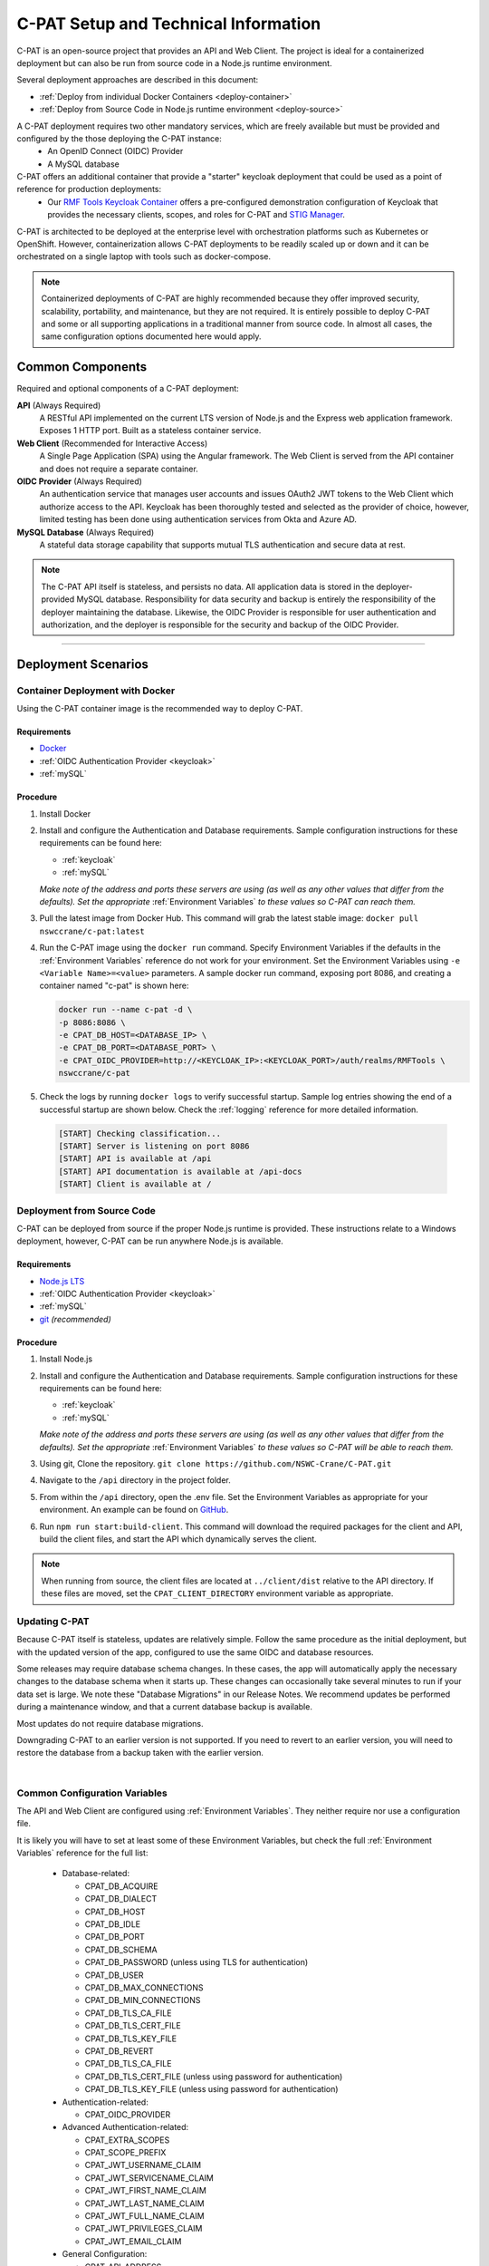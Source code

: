 
.. _installation-and-setup:

C-PAT Setup and Technical Information
########################################################## 

C-PAT is an open-source project that provides an API and Web Client. The project is ideal for a containerized deployment but can also be run from source code in a Node.js runtime environment.

Several deployment approaches are described in this document:

- :ref:`Deploy from individual Docker Containers <deploy-container>`
- :ref:`Deploy from Source Code in Node.js runtime environment <deploy-source>`


A C-PAT deployment requires two other mandatory services, which are freely available but must be provided and configured by the those deploying the C-PAT instance:
  - An OpenID Connect (OIDC) Provider
  - A MySQL database

C-PAT offers an additional container that provide a "starter" keycloak deployment that could be used as a point of reference for production deployments:
  - Our `RMF Tools Keycloak Container <https://hub.docker.com/r/nswccrane/c-pat-auth>`_ offers a pre-configured demonstration configuration of Keycloak that provides the necessary clients, scopes, and roles for C-PAT and `STIG Manager <https://stig-manager.readthedocs.io/>`_. 

C-PAT is architected to be deployed at the enterprise level with orchestration platforms such as Kubernetes or OpenShift. However, containerization allows C-PAT deployments to be readily scaled up or down and it can be orchestrated on a single laptop with tools such as docker-compose.

.. note::
  Containerized deployments of C-PAT are highly recommended because they offer improved security, scalability, portability, and maintenance, but they are not required. It is entirely possible to deploy C-PAT and some or all supporting applications in a traditional manner from source code.  In almost all cases, the same configuration options documented here would apply. 


Common Components 
=================

Required and optional components of a C-PAT deployment:

**API** (Always Required)
  A RESTful API implemented on the current LTS version of Node.js and the Express web application framework. Exposes 1 HTTP port. Built as a stateless container service.
**Web Client** (Recommended for Interactive Access)
  A Single Page Application (SPA) using the Angular framework. The Web Client is served from the API container and does not require a separate container.
**OIDC Provider**  (Always Required)
  An authentication service that manages user accounts and issues OAuth2 JWT tokens to the Web Client which authorize access to the API. Keycloak has been thoroughly tested and selected as the provider of choice, however, limited testing has been done using authentication services from Okta and Azure AD.
**MySQL Database**  (Always Required)
  A stateful data storage capability that supports mutual TLS authentication and secure data at rest. 


.. note::
  The C-PAT API itself is stateless, and persists no data. All application data is stored in the deployer-provided MySQL database. Responsibility for data security and backup is entirely the responsibility of the deployer maintaining the database. 
  Likewise, the OIDC Provider is responsible for user authentication and authorization, and the deployer is responsible for the security and backup of the OIDC Provider.


-------------------------------


Deployment Scenarios
===============================================

.. _deploy-container:

Container Deployment with Docker
-------------------------------------------------

Using the C-PAT container image is the recommended way to deploy C-PAT.

Requirements
~~~~~~~~~~~~~~

- `Docker <https://www.docker.com/get-started>`_
- :ref:`OIDC Authentication Provider <keycloak>`
- :ref:`mySQL`


Procedure
~~~~~~~~~~~~~~~~~~~~~

#. Install Docker 
#. Install and configure the Authentication and Database requirements. Sample configuration instructions for these requirements can be found here:

   - :ref:`keycloak`
   - :ref:`mySQL`

   *Make note of the address and ports these servers are using (as well as any other values that differ from the defaults). Set the appropriate* :ref:`Environment Variables` *to these values so C-PAT can reach them.*

#. Pull the latest image from Docker Hub. This command will grab the latest stable image:  ``docker pull nswccrane/c-pat:latest``
#. Run the C-PAT image using the ``docker run`` command. Specify Environment Variables if the defaults in the :ref:`Environment Variables` reference do not work for your environment. Set the Environment Variables using ``-e <Variable Name>=<value>`` parameters. A sample docker run command, exposing port 8086, and creating a container named "c-pat" is shown here:

   .. code-block:: bash

      docker run --name c-pat -d \
      -p 8086:8086 \
      -e CPAT_DB_HOST=<DATABASE_IP> \
      -e CPAT_DB_PORT=<DATABASE_PORT> \
      -e CPAT_OIDC_PROVIDER=http://<KEYCLOAK_IP>:<KEYCLOAK_PORT>/auth/realms/RMFTools \
      nswccrane/c-pat


#. Check the logs by running ``docker logs`` to verify successful startup.  Sample log entries showing the end of a successful startup are shown below.  Check the :ref:`logging` reference for more detailed information.

  .. code-block :: bash

      [START] Checking classification...
      [START] Server is listening on port 8086
      [START] API is available at /api
      [START] API documentation is available at /api-docs
      [START] Client is available at /


.. _deploy-source:

Deployment from Source Code
-------------------------------

C-PAT can be deployed from source if the proper Node.js runtime is provided. These instructions relate to a Windows deployment, however, C-PAT can be run anywhere Node.js is available. 


Requirements
~~~~~~~~~~~~~~

- `Node.js LTS <https://nodejs.org/en/>`_
- :ref:`OIDC Authentication Provider <keycloak>`
- :ref:`mySQL`
- `git <https://git-scm.com/downloads>`_ *(recommended)*


Procedure
~~~~~~~~~~~~~~~~~~~~~


#. Install Node.js  
#. Install and configure the Authentication and Database requirements. Sample configuration instructions for these requirements can be found here:

   - :ref:`keycloak`
   - :ref:`mySQL`

   *Make note of the address and ports these servers are using (as well as any other values that differ from the defaults). Set the appropriate* :ref:`Environment Variables` *to these values so C-PAT will be able to reach them.*

#. Using git, Clone the repository. ``git clone https://github.com/NSWC-Crane/C-PAT.git``
#. Navigate to the ``/api`` directory in the project folder. 
#. From within the ``/api`` directory, open the .env file. Set the Environment Variables as appropriate for your environment. An example can be found on `GitHub <https://github.com/NSWC-Crane/C-PAT/blob/main/api/.env>`_.
#. Run ``npm run start:build-client``. This command will download the required packages for the client and API, build the client files, and start the API which dynamically serves the client.

.. note::
  When running from source, the client files are located at ``../client/dist`` relative to the API directory. If these files are moved, set the ``CPAT_CLIENT_DIRECTORY`` environment variable as appropriate.


Updating C-PAT
-------------------------------------------------

Because C-PAT itself is stateless, updates are relatively simple. Follow the same procedure as the initial deployment, but with the updated version of the app, configured to use the same OIDC and database resources.

Some releases may require database schema changes. In these cases, the app will automatically apply the necessary changes to the database schema when it starts up. These changes can occasionally take several minutes to run if your data set is large. We note these "Database Migrations" in our Release Notes. We recommend updates be performed during a maintenance window, and that a current database backup is available.

Most updates do not require database migrations.

Downgrading C-PAT to an earlier version is not supported. If you need to revert to an earlier version, you will need to restore the database from a backup taken with the earlier version.

| 

Common Configuration Variables
-------------------------------------------------
The API and Web Client are configured using :ref:`Environment Variables`. They neither require nor use a configuration file.

It is likely you will have to set at least some of these Environment Variables, but check the full :ref:`Environment Variables` reference for the full list:

  * Database-related:

    - CPAT_DB_ACQUIRE  
    - CPAT_DB_DIALECT
    - CPAT_DB_HOST
    - CPAT_DB_IDLE  
    - CPAT_DB_PORT           
    - CPAT_DB_SCHEMA 
    - CPAT_DB_PASSWORD (unless using TLS for authentication) 
    - CPAT_DB_USER
    - CPAT_DB_MAX_CONNECTIONS  
    - CPAT_DB_MIN_CONNECTIONS   
    - CPAT_DB_TLS_CA_FILE
    - CPAT_DB_TLS_CERT_FILE
    - CPAT_DB_TLS_KEY_FILE
    - CPAT_DB_REVERT
    - CPAT_DB_TLS_CA_FILE 
    - CPAT_DB_TLS_CERT_FILE (unless using password for authentication)
    - CPAT_DB_TLS_KEY_FILE (unless using password for authentication)

  * Authentication-related:

    - CPAT_OIDC_PROVIDER

  * Advanced Authentication-related:

    - CPAT_EXTRA_SCOPES
    - CPAT_SCOPE_PREFIX
    - CPAT_JWT_USERNAME_CLAIM
    - CPAT_JWT_SERVICENAME_CLAIM
    - CPAT_JWT_FIRST_NAME_CLAIM
    - CPAT_JWT_LAST_NAME_CLAIM
    - CPAT_JWT_FULL_NAME_CLAIM
    - CPAT_JWT_PRIVILEGES_CLAIM
    - CPAT_JWT_EMAIL_CLAIM

  * General Configuration:
    
    - CPAT_API_ADDRESS
    - CPAT_API_PORT
    - CPAT_CLASSIFICATION
  
  * Swagger OpenAPI Tool Configuration:

    - CPAT_SWAGGER_ENABLED
    - CPAT_SWAGGER_SERVER
    - CPAT_SWAGGER_REDIRECT

Additional Suggested Configuration
=======================================


Enable Extra CA Certificates
----------------------------------------
Set the ``NODE_EXTRA_CA_CERTS=file-path`` Node.js environment variable to direct Node to accept CA certificates you have provided, in addition to its built-in CA certs.

Check the `Node.js documentation for more information. <https://nodejs.org/api/cli.html#cli_node_extra_ca_certs_file>`_


Configure Logging
-----------------------
:ref:`Store logs according to Organization requirements. <logging>`

First Steps
==============

.. index::
   single: Add Users

.. _Adding Users:
.. _Add Users:
.. _user-roles-privs:

Configure Users
--------------------------

Users are not created in C-PAT itself. All users must be authenticated by your Authentication Provider (Keycloak, Okta, etc) and be assigned the appropriate roles and scopes before they can obtain a token that is required to access the system. Upon first access after successful Authentication, C-PAT will create a user profile with a PENDING status. 

User privileges are controlled by the Authentication Provider. This can be done by configuring and assigning Users the appropriate roles. In Keycloak, this can be done using the "Role Mappings" tab for that user, or you can set these roles as defaults using the Configure->Roles->Default Roles interface.  See the :ref:`Authentication and Identity<authentication>` section for more information. 

Assign at least one User the ``admin`` role when setting up C-PAT for the first time. 

.. list-table:: C-PAT User Types, C-PAT Privileges, and suggested Roles: 
  :widths: 20 60 20
  :header-rows: 1
  :class: tight-table

  * - User Type
    - Privileges
    - Roles
  * - C-PAT Administrator
    - Access C-PAT, Manage Users, Manage Collections, Set Global A&A Package name options, Import/Export collection data.
    - admin, cpat_write, user
  * - Standard User
    - Access C-PAT, create POAMs, create assets, create labels. 
    - cpat_write, user
  * - Restricted User  
    - Access C-PAT, limited functionality, view only.
    - user

.. note::
   All Users must be explicitly granted access to specific collections in order to see data contained therein. Administrators can grant themselves or others access to any Collection from within the User Management tab inside the Administrative Portal. 

It is recommended that most users should be "Standard Users" (ie. assigned the "user" and "cpat_write" roles). A Restricted User will only have access to view limited amounts of data and will not be able to create or modify any data.

C-PAT further provides the ability to assign collection permissions for authenticated users. Specific permissions to Collections are managed in User Management tab of the Administrative Portal. Users can be assigned to one or more collections, and given "Viewer", "Submitter", "Approver", or "CAT-I Approver" permissions.


